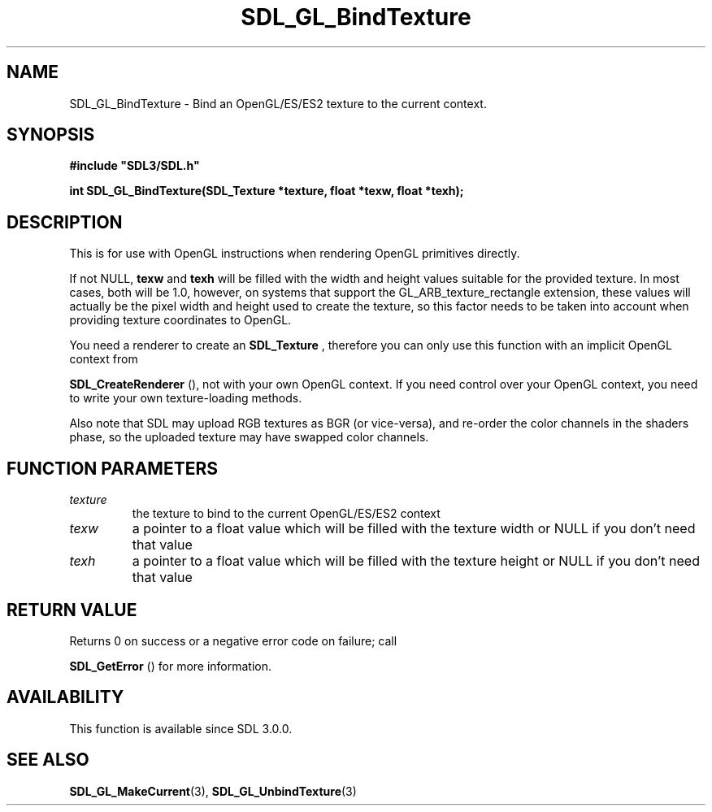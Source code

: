 .\" This manpage content is licensed under Creative Commons
.\"  Attribution 4.0 International (CC BY 4.0)
.\"   https://creativecommons.org/licenses/by/4.0/
.\" This manpage was generated from SDL's wiki page for SDL_GL_BindTexture:
.\"   https://wiki.libsdl.org/SDL_GL_BindTexture
.\" Generated with SDL/build-scripts/wikiheaders.pl
.\"  revision 60dcaff7eb25a01c9c87a5fed335b29a5625b95b
.\" Please report issues in this manpage's content at:
.\"   https://github.com/libsdl-org/sdlwiki/issues/new
.\" Please report issues in the generation of this manpage from the wiki at:
.\"   https://github.com/libsdl-org/SDL/issues/new?title=Misgenerated%20manpage%20for%20SDL_GL_BindTexture
.\" SDL can be found at https://libsdl.org/
.de URL
\$2 \(laURL: \$1 \(ra\$3
..
.if \n[.g] .mso www.tmac
.TH SDL_GL_BindTexture 3 "SDL 3.0.0" "SDL" "SDL3 FUNCTIONS"
.SH NAME
SDL_GL_BindTexture \- Bind an OpenGL/ES/ES2 texture to the current context\[char46]
.SH SYNOPSIS
.nf
.B #include \(dqSDL3/SDL.h\(dq
.PP
.BI "int SDL_GL_BindTexture(SDL_Texture *texture, float *texw, float *texh);
.fi
.SH DESCRIPTION
This is for use with OpenGL instructions when rendering OpenGL primitives
directly\[char46]

If not NULL,
.BR texw
and
.BR texh
will be filled with the width and height
values suitable for the provided texture\[char46] In most cases, both will be 1\[char46]0,
however, on systems that support the GL_ARB_texture_rectangle extension,
these values will actually be the pixel width and height used to create the
texture, so this factor needs to be taken into account when providing
texture coordinates to OpenGL\[char46]

You need a renderer to create an 
.BR SDL_Texture
, therefore you
can only use this function with an implicit OpenGL context from

.BR SDL_CreateRenderer
(), not with your own OpenGL
context\[char46] If you need control over your OpenGL context, you need to write
your own texture-loading methods\[char46]

Also note that SDL may upload RGB textures as BGR (or vice-versa), and
re-order the color channels in the shaders phase, so the uploaded texture
may have swapped color channels\[char46]

.SH FUNCTION PARAMETERS
.TP
.I texture
the texture to bind to the current OpenGL/ES/ES2 context
.TP
.I texw
a pointer to a float value which will be filled with the texture width or NULL if you don't need that value
.TP
.I texh
a pointer to a float value which will be filled with the texture height or NULL if you don't need that value
.SH RETURN VALUE
Returns 0 on success or a negative error code on failure; call

.BR SDL_GetError
() for more information\[char46]

.SH AVAILABILITY
This function is available since SDL 3\[char46]0\[char46]0\[char46]

.SH SEE ALSO
.BR SDL_GL_MakeCurrent (3),
.BR SDL_GL_UnbindTexture (3)
